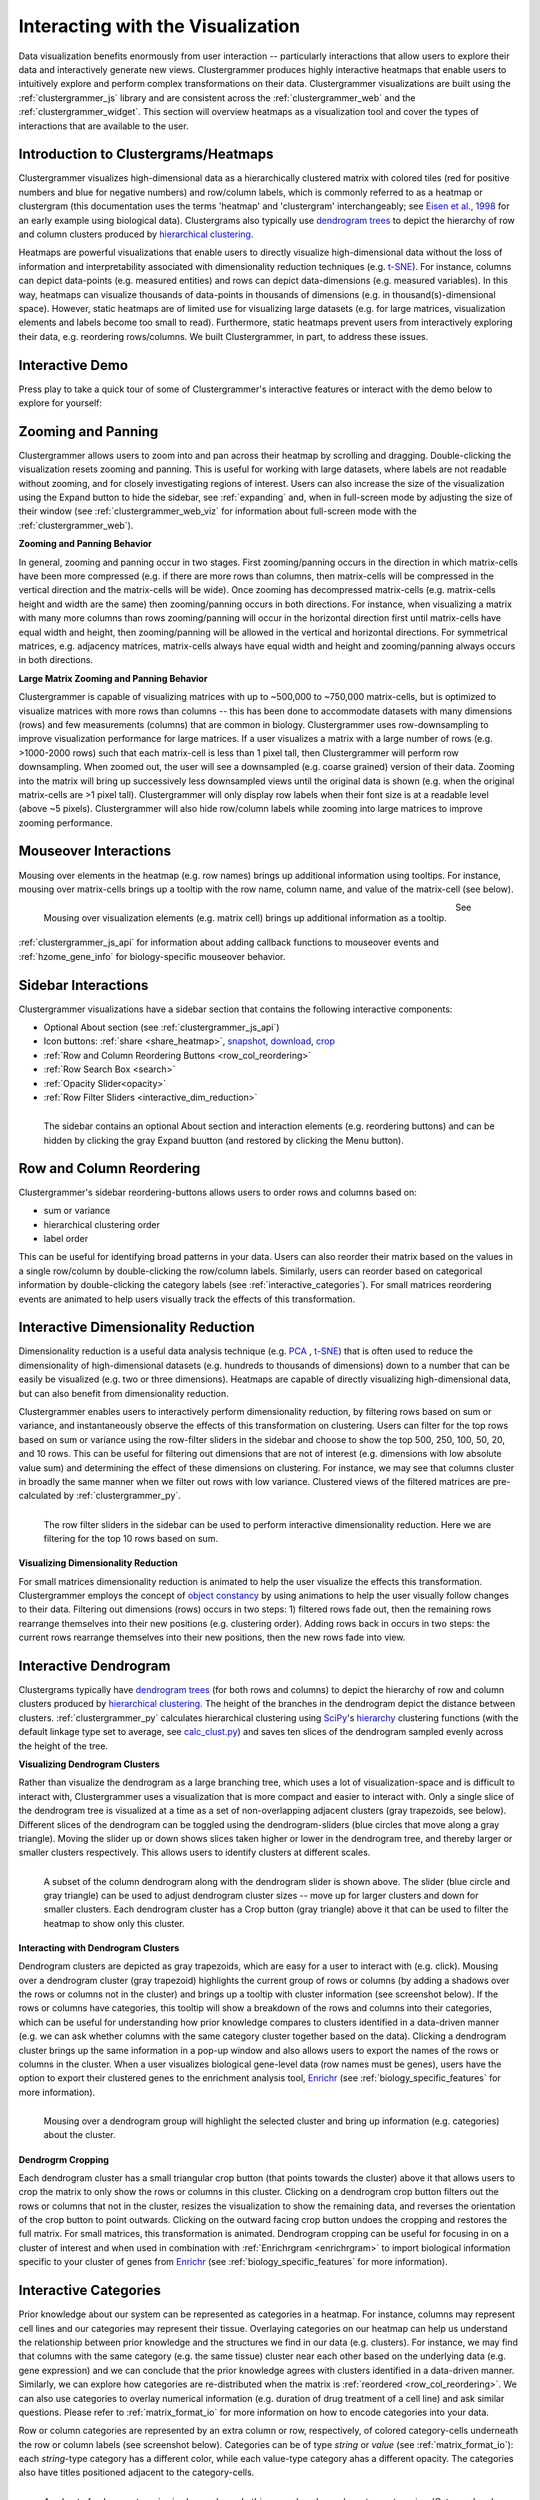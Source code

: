 .. _interacting_with_viz:

Interacting with the Visualization
----------------------------------
Data visualization benefits enormously from user interaction -- particularly interactions that allow users to explore their data and interactively generate new views. Clustergrammer produces highly interactive heatmaps that enable users to intuitively explore and perform complex transformations on their data. Clustergrammer visualizations are built using the :ref:`clustergrammer_js` library and are consistent across the :ref:`clustergrammer_web` and the :ref:`clustergrammer_widget`. This section will overview heatmaps as a visualization tool and cover the types of interactions that are available to the user.

Introduction to Clustergrams/Heatmaps
=====================================
Clustergrammer visualizes high-dimensional data as a hierarchically clustered matrix with colored tiles (red for positive numbers and blue for negative numbers) and row/column labels, which is commonly referred to as a heatmap or clustergram (this documentation uses the terms 'heatmap' and 'clustergram' interchangeably; see `Eisen et al., 1998`_ for an early example using biological data). Clustergrams also typically use `dendrogram trees`_ to depict the hierarchy of row and column clusters produced by `hierarchical clustering`_.

Heatmaps are powerful visualizations that enable users to directly visualize high-dimensional data without the loss of information and interpretability associated with dimensionality reduction techniques (e.g. `t-SNE`_). For instance, columns can depict data-points (e.g. measured entities) and rows can depict data-dimensions (e.g. measured variables). In this way, heatmaps can visualize thousands of data-points in thousands of dimensions (e.g. in thousand(s)-dimensional space). However, static heatmaps are of limited use for visualizing large datasets (e.g. for large matrices, visualization elements and labels become too small to read). Furthermore, static heatmaps prevent users from interactively exploring their data, e.g. reordering rows/columns. We built Clustergrammer, in part, to address these issues.

.. _interactive_demo:

Interactive Demo
================
Press play to take a quick tour of some of Clustergrammer's interactive features or interact with the demo below to explore for yourself:

.. raw:: html

         <iframe id='iframe_preview' src="https://amp.pharm.mssm.edu/clustergrammer/demo/" frameBorder="0" style='height: 495px; width:730px; margin-bottom:20px;'></iframe>

.. _zooming_and_panning:

Zooming and Panning
===================
Clustergrammer allows users to zoom into and pan across their heatmap by scrolling and dragging. Double-clicking the visualization resets zooming and panning. This is useful for working with large datasets, where labels are not readable without zooming, and for closely investigating regions of interest. Users can also increase the size of the visualization using the Expand button to hide the sidebar, see :ref:`expanding` and, when in full-screen mode by adjusting the size of their window (see :ref:`clustergrammer_web_viz` for information about full-screen mode with the :ref:`clustergrammer_web`).

**Zooming and Panning Behavior**

In general, zooming and panning occur in two stages. First zooming/panning occurs in the direction in which matrix-cells have been more compressed (e.g. if there are more rows than columns, then matrix-cells will be compressed in the vertical direction and the matrix-cells will be wide). Once zooming has decompressed matrix-cells (e.g. matrix-cells height and width are the same) then zooming/panning occurs in both directions. For instance, when visualizing a matrix with many more columns than rows zooming/panning will occur in the horizontal direction first until matrix-cells have equal width and height, then zooming/panning will be allowed in the vertical and horizontal directions. For symmetrical matrices, e.g. adjacency matrices, matrix-cells always have equal width and height and zooming/panning always occurs in both directions.

**Large Matrix Zooming and Panning Behavior**

Clustergrammer is capable of visualizing matrices with up to ~500,000 to ~750,000 matrix-cells, but is optimized to visualize matrices with more rows than columns -- this has been done to accommodate datasets with many dimensions (rows) and few measurements (columns) that are common in biology. Clustergrammer uses row-downsampling to improve visualization performance for large matrices. If a user visualizes a matrix with a large number of rows (e.g. >1000-2000 rows) such that each matrix-cell is less than 1 pixel tall, then Clustergrammer will perform row downsampling. When zoomed out, the user will see a downsampled (e.g. coarse grained) version of their data. Zooming into the matrix will bring up successively less downsampled views until the original data is shown (e.g. when the original matrix-cells are >1 pixel tall). Clustergrammer will only display row labels when their font size is at a readable level (above ~5 pixels). Clustergrammer will also hide row/column labels while zooming into large matrices to improve zooming performance.


Mouseover Interactions
======================
Mousing over elements in the heatmap (e.g. row names) brings up additional information using tooltips. For instance, mousing over matrix-cells brings up a tooltip with the row name, column name, and value of the matrix-cell (see below).

.. figure:: _static/mouseover.png
  :width: 300px
  :align: left
  :alt: Mouseover Interactions

  Mousing over visualization elements (e.g. matrix cell) brings up additional information as a tooltip.

See :ref:`clustergrammer_js_api` for information about adding callback functions to mouseover events and :ref:`hzome_gene_info` for biology-specific mouseover behavior.

.. _sidebar_interactions:

Sidebar Interactions
====================
Clustergrammer visualizations have a sidebar section that contains the following interactive components:

- Optional About section (see :ref:`clustergrammer_js_api`)
- Icon buttons: :ref:`share <share_heatmap>`, snapshot_, download_, crop_
- :ref:`Row and Column Reordering Buttons <row_col_reordering>`
- :ref:`Row Search Box <search>`
- :ref:`Opacity Slider<opacity>`
- :ref:`Row Filter Sliders <interactive_dim_reduction>`

.. figure:: _static/sidebar_expand_button.png
  :width: 500px
  :align: left
  :alt: Sidebar Interactions

  The sidebar contains an optional About section and interaction elements (e.g. reordering buttons) and can be hidden by clicking the gray Expand buutton (and restored by clicking the Menu button).

.. _row_col_reordering:

Row and Column Reordering
=========================
Clustergrammer's sidebar reordering-buttons allows users to order rows and columns based on:

- sum or variance
- hierarchical clustering order
- label order

This can be useful for identifying broad patterns in your data. Users can also reorder their matrix based on the values in a single row/column by double-clicking the row/column labels. Similarly, users can reorder based on categorical information by double-clicking the category labels (see :ref:`interactive_categories`). For small matrices reordering events are animated to help users visually track the effects of this transformation.

.. _interactive_dim_reduction:

Interactive Dimensionality Reduction
====================================
Dimensionality reduction is a useful data analysis technique (e.g. `PCA`_ , `t-SNE`_) that is often used to reduce the dimensionality of high-dimensional datasets (e.g. hundreds to thousands of dimensions) down to a number that can be easily be visualized (e.g. two or three dimensions). Heatmaps are capable of directly visualizing high-dimensional data, but can also benefit from dimensionality reduction.


Clustergrammer enables users to interactively perform dimensionality reduction, by filtering rows based on sum or variance, and instantaneously observe the effects of this transformation on clustering. Users can filter for the top rows based on sum or variance using the row-filter sliders in the sidebar and choose to show the top 500, 250, 100, 50, 20, and 10 rows. This can be useful for filtering out dimensions that are not of interest (e.g. dimensions with low absolute value sum) and determining the effect of these dimensions on clustering. For instance, we may see that columns cluster in broadly the same manner when we filter out rows with low variance. Clustered views of the filtered matrices are pre-calculated by :ref:`clustergrammer_py`.

.. figure:: _static/row_filter.png
  :width: 900px
  :align: left
  :alt: Interactive Dimensionality Reduction

  The row filter sliders in the sidebar can be used to perform interactive dimensionality reduction. Here we are filtering for the top 10 rows based on sum.

**Visualizing Dimensionality Reduction**

For small matrices dimensionality reduction is animated to help the user visualize the effects this transformation. Clustergrammer employs the concept of `object constancy`_ by using animations to help the user visually follow changes to their data. Filtering out dimensions (rows) occurs in two steps: 1) filtered rows fade out, then the remaining rows rearrange themselves into their new positions (e.g. clustering order). Adding rows back in occurs in two steps: the current rows rearrange themselves into their new positions, then the new rows fade into view.

.. _interactive_dendrogram:

Interactive Dendrogram
======================
Clustergrams typically have `dendrogram trees`_ (for both rows and columns) to depict the hierarchy of row and column clusters produced by `hierarchical clustering`_. The height of the branches in the dendrogram depict the distance between clusters. :ref:`clustergrammer_py` calculates hierarchical clustering using `SciPy`_'s hierarchy_ clustering functions (with the default linkage type set to average, see `calc_clust.py`_) and saves ten slices of the dendrogram sampled evenly across the height of the tree.

**Visualizing Dendrogram Clusters**

Rather than visualize the dendrogram as a large branching tree, which uses a lot of visualization-space and is difficult to interact with, Clustergrammer uses a visualization that is more compact and easier to interact with. Only a single slice of the dendrogram tree is visualized at a time as a set of non-overlapping adjacent clusters (gray trapezoids, see below). Different slices of the dendrogram can be toggled using the dendrogram-sliders (blue circles that move along a gray triangle). Moving the slider up or down shows slices taken higher or lower in the dendrogram tree, and thereby larger or smaller clusters respectively. This allows users to identify clusters at different scales.

.. figure:: _static/dendrogram_and_slider.png
  :width: 275px
  :align: left
  :alt: Visualizing Dendrogram

  A subset of the column dendrogram along with the dendrogram slider is shown above. The slider (blue circle and gray triangle) can be used to adjust dendrogram cluster sizes -- move up for larger clusters and down for smaller clusters. Each dendrogram cluster has a Crop button (gray triangle) above it that can be used to filter the heatmap to show only this cluster.


**Interacting with Dendrogram Clusters**

Dendrogram clusters are depicted as gray trapezoids, which are easy for a user to interact with (e.g. click). Mousing over a dendrogram cluster (gray trapezoid) highlights the current group of rows or columns (by adding a shadows over the rows or columns not in the cluster) and brings up a tooltip with cluster information (see screenshot below). If the rows or columns have categories, this tooltip will show a breakdown of the rows and columns into their categories, which can be useful for understanding how prior knowledge compares to clusters identified in a data-driven manner (e.g. we can ask whether columns with the same category cluster together based on the data). Clicking a dendrogram cluster brings up the same information in a pop-up window and also allows users to export the names of the rows or columns in the cluster. When a user visualizes biological gene-level data (row names must be genes), users have the option to export their clustered genes to the enrichment analysis tool, `Enrichr`_ (see :ref:`biology_specific_features` for more information).

.. figure:: _static/dendrogram_interaction.png
  :width: 900px
  :align: left
  :alt: Interactive Dendrogram

  Mousing over a dendrogram group will highlight the selected cluster and bring up information (e.g. categories) about the cluster.

**Dendrogrm Cropping**

Each dendrogram cluster has a small triangular crop button (that points towards the cluster) above it that allows users to crop the matrix to only show the rows or columns in this cluster. Clicking on a dendrogram crop button filters out the rows or columns that not in the cluster, resizes the visualization to show the remaining data, and reverses the orientation of the crop button to point outwards. Clicking on the outward facing crop button undoes the cropping and restores the full matrix. For small matrices, this transformation is animated. Dendrogram cropping can be useful for focusing in on a cluster of interest and when used in combination with :ref:`Enrichrgram <enrichrgram>` to import biological information specific to your cluster of genes from `Enrichr`_ (see :ref:`biology_specific_features` for more information).

.. _interactive_categories:

Interactive Categories
======================
Prior knowledge about our system can be represented as categories in a heatmap. For instance, columns may represent cell lines and our categories may represent their tissue. Overlaying categories on our heatmap can help us understand the relationship between prior knowledge and the structures we find in our data (e.g. clusters). For instance, we may find that columns with the same category (e.g. the same tissue) cluster near each other based on the underlying data (e.g. gene expression) and we can conclude that the prior knowledge agrees with clusters identified in a data-driven manner. Similarly, we can explore how categories are re-distributed when the matrix is :ref:`reordered <row_col_reordering>`. We can also use categories to overlay numerical information (e.g. duration of drug treatment of a cell line) and ask similar questions. Please refer to :ref:`matrix_format_io` for more information on how to encode categories into your data.

Row or column categories are represented by an extra column or row, respectively, of colored category-cells underneath the row or column labels (see screenshot below). Categories can be of type *string* or *value* (see :ref:`matrix_format_io`): each *string*-type category has a different color, while each value-type category ahas a different opacity. The categories also have titles positioned adjacent to the category-cells.

.. figure:: _static/categories.png
  :width: 400px
  :align: left
  :alt: Categories

  A subset of column categories is shown above. In this example columns have two categories, 'Category' and 'Gender', which are depicted as colored cells under the column labels

**Interacting with Categories**

Mousing over a category will show the category name in a tooltip and highlight the instances of this category (while also dimming the instances of the other categories) to facilitate visualization of a specific category (see screenshot below). Double-clicking a category-title will reorder the matrix based on this category, which can be useful for getting an overview of all categories. Mousing over a dendrogram cluster will also show a breakdown of the rows/columns in a cluster based on their categories. Users can filter a visualization to only show rows or columns of a particular category by clicking on category while holding down the shift key (and undo this filtering by doing the same).

.. figure:: _static/category_interaction.png
  :width: 900px
  :align: left
  :alt: Interacting with Categories

  Mousing over a category brings up a tooltip with the category name and highlights instances of the category. Shown above is an example of mousing over a column category.

**Updating Categories**

Row categories can be updated using the :ref:`clustergrammer_js_api`, which can be used by developers to add dynamic categories. This feature is used by :ref:`Enrichrgram <enrichrgram>` to visualize enrichment analysis results (see :ref:`biology_specific_features` for more information).

.. _crop:

Cropping
========
Users can employ the Brush-Cropping icon in the sidebar to crop the matrix to a region of interest (see screenshot below). To Crop, click the crop icon and then drag the cursor to define your region of interest. Once you stop dragging, the matrix will crop to show only your selected region of interest. Cropping can be undone by clicking the Undo button in the sidebar (which appears after cropping). This can be useful for focusing in on a small region of your overall matrix. Cropping can be used in combination with the :ref:`download` to export a small region of the matrix or in combination with :ref:`Enrichrgram <enrichrgram>` to perform enrichment analysis on a subset of clustered genes.

.. figure:: _static/brush_crop.png
  :width: 900px
  :align: left
  :alt: Brush Crop

  The above example shows the result of brush-cropping into a section of the heatmap. To brush-crop, click the Crop button (the active red icon in the sidebar on the left panel) and drag/brush your cursor over your area of interest. To undo cropping, click the Undo button (circular arrow) on the right panel.

.. _download:

Download Icon
=============
Obtaining the underlying data from a visualization for re-use and re-analysis can be a tedious task. To facilitate this common task, Clustergrammer's sidebar has a download icon, shown below, that allows users to download the matrix of data in the visualization. The downloaded data reflects the current state of the matrix; e.g. filtering, cropping, and reordering will be reflected in the downloaded data.

.. figure:: _static/download_matrix.png
  :width: 175px
  :align: left
  :alt: Download Icon

  Click the Download icon in the sidebar to download a tab-separated file of the matrix in its current state.

.. _snapshot:

Snapshot Icon
=============
The Snapshot icon in the sidebar allows users to take a SVG or PNG snapshot of their visualization. This snapshot will reflect the current state of the visualization (e.g. reordering, etc) as well as zooming and panning.

.. figure:: _static/snapshot.png
  :width: 175px
  :align: left
  :alt: Snapshot

  Click the Snapshot icon in the sidebar to take a SVG or PNG snapshot of the matrix in its current state (including reordering, etc).

.. _opacity:

Opacity Slider
==============
The Opacity slider in the sidebar allows users to toggle the overall opacity levels of the heatmap. Moving the slider to the left reduces the opacity, while moving to the right increases the opacity. This can be useful for working with 'dim' matrices that can occur as a result of outlier values.

.. _row_search:

Row Searching
=============
Users can search for rows in their matrix using the search box. Row search includes autocomplete and animated zooming into the matrix to display the row of interest.

.. figure:: _static/row_search.png
  :width: 200px
  :align: left
  :alt: Search

  Users can search for rows using the search box in the sidebar. When a row is found, the matrix will zoom into the found row.

.. _expanding:

Expanding
=========
Users can hide the sidebar :ref:`sidebar_interactions` panel using the Expand button at the top left of the matrix. Clicking the Menu button, when expanded, returns the sidebar.

.. _share_heatmap:

Sharing your Interactive Heatmap
================================
Interactive heatmaps produced with the :ref:`clustergrammer_web` and the :ref:`clustergrammer_widget` (when notebooks are rendered through `nbviewer`_) can easily be shared with collaborators by sharing the URL of the visualization on the web app or the notebook. Users can also click the share button on the sidebar (see :ref:`sidebar_interactions`) sidebar to get this shareable URL.

.. figure:: _static/share.png
  :width: 175px
  :align: left
  :alt: Share

  Interactive heatmaps can be shared using the current URL, which can be obtained from the Share icon in the sidebar.

Biology-Specific Interactions
=============================
Clustergrammer has biology-specific features for working with gene-level data including:

- mouseover gene names and description look-up (using `Harmonizome`_)
- enrichment analysis to find biological information (e.g. up-stream transcription factors) specific to your set of genes (using `Enrichr`_)

See :ref:`biology_specific_features` for more information.


.. _`Eisen et al., 1998`: http://www.pnas.org/content/95/25/14863.full
.. _`dendrogram trees`: https://en.wikipedia.org/wiki/Dendrogram
.. _`t-SNE`: https://lvdmaaten.github.io/tsne/
.. _`hierarchical clustering`: https://en.wikipedia.org/wiki/Hierarchical_clustering
.. _`PCA`: https://en.wikipedia.org/wiki/Principal_component_analysis
.. _`object constancy`: https://bost.ocks.org/mike/constancy/
.. _`nbviewer`: http://nbviewer.jupyter.org/
.. _`SciPy`: https://www.scipy.org/
.. _`hierarchy`: https://docs.scipy.org/doc/scipy-0.18.1/reference/cluster.hierarchy.html
.. _`calc_clust.py`: https://github.com/MaayanLab/clustergrammer-py/blob/master/clustergrammer/calc_clust.py
.. _`Enrichr`: http://amp.pharm.mssm.edu/Enrichr/
.. _`Harmonizome`: http://amp.pharm.mssm.edu/Harmonizome/